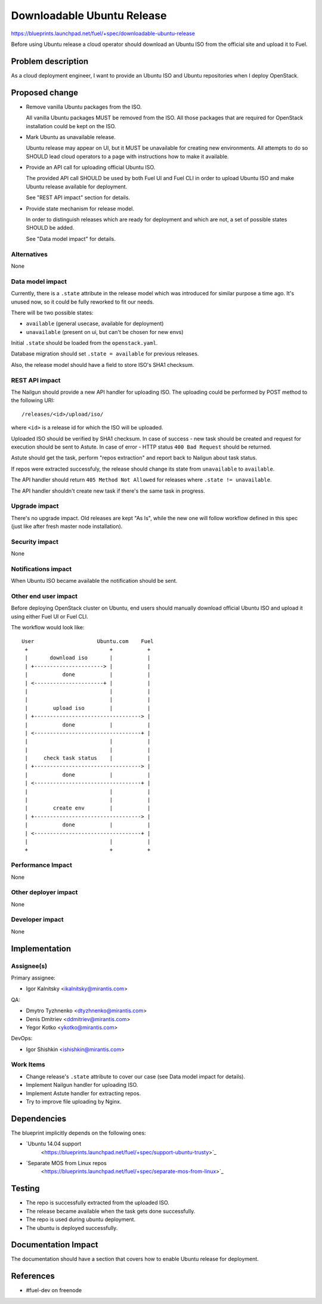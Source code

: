 ..
 This work is licensed under a Creative Commons Attribution 3.0 Unported
 License.

 http://creativecommons.org/licenses/by/3.0/legalcode

===========================
Downloadable Ubuntu Release
===========================

https://blueprints.launchpad.net/fuel/+spec/downloadable-ubuntu-release

Before using Ubuntu release a cloud operator should download an Ubuntu ISO
from the official site and upload it to Fuel.


Problem description
===================

As a cloud deployment engineer, I want to provide an Ubuntu ISO and
Ubuntu repositories when I deploy OpenStack.


Proposed change
===============

* Remove vanilla Ubuntu packages from the ISO.

  All vanilla Ubuntu packages MUST be removed from the ISO. All those
  packages that are required for OpenStack installation could be kept
  on the ISO.

* Mark Ubuntu as unavailable release.

  Ubuntu release may appear on UI, but it MUST be unavailable for creating
  new environments. All attempts to do so SHOULD lead cloud operators to
  a page with instructions how to make it available.

* Provide an API call for uploading official Ubuntu ISO.

  The provided API call SHOULD be used by both Fuel UI and Fuel CLI in order
  to upload Ubuntu ISO and make Ubuntu release available for deployment.

  See "REST API impact" section for details.

* Provide state mechanism for release model.

  In order to distinguish releases which are ready for deployment and which
  are not, a set of possible states SHOULD be added.

  See "Data model impact" for details.

Alternatives
------------

None


Data model impact
-----------------

Currently, there is a ``.state`` attribute in the release model which was
introduced for similar purpose a time ago. It's unused now, so it could be
fully reworked to fit our needs.

There will be two possible states:

* ``available`` (general usecase, available for deployment)
* ``unavailable`` (present on ui, but can't be chosen for new envs)

Initial ``.state`` should be loaded from the ``openstack.yaml``.

Database migration should set ``.state = available`` for previous releases.

Also, the release model should have a field to store ISO's SHA1 checksum.


REST API impact
---------------

The Nailgun should provide a new API handler for uploading ISO. The
uploading could be performed by POST method to the following URI::

    /releases/<id>/upload/iso/

where ``<id>`` is a release id for which the ISO will be uploaded.

Uploaded ISO should be verified by SHA1 checksum. In case of success -
new task should be created and request for execution should be sent
to Astute. In case of error - HTTP status ``400 Bad Request`` should be
returned.

Astute should get the task, perform "repos extraction" and report back
to Nailgun about task status.

If repos were extracted successfuly, the release should change its
state from ``unavailable`` to ``available``.

The API handler should return ``405 Method Not Allowed`` for releases
where ``.state != unavailable``.

The API handler shouldn't create new task if there's the same task in
progress.


Upgrade impact
--------------

There's no upgrade impact. Old releases are kept "As Is", while the new
one will follow workflow defined in this spec (just like after fresh
master node installation).

Security impact
---------------

None

Notifications impact
--------------------

When Ubuntu ISO became available the notification should be sent.

Other end user impact
---------------------

Before deploying OpenStack cluster on Ubuntu, end users should manually
download official Ubuntu ISO and upload it using either Fuel UI or Fuel CLI.

The workflow would look like::

    User                    Ubuntu.com    Fuel
     +                          +           +
     |       download iso       |           |
     | +----------------------> |           |
     |           done           |           |
     | <----------------------+ |           |
     |                          |           |
     |                          |           |
     |        upload iso        |           |
     | +----------------------------------> |
     |           done           |           |
     | <----------------------------------+ |
     |                          |           |
     |                          |           |
     |     check task status    |           |
     | +----------------------------------> |
     |           done           |           |
     | <----------------------------------+ |
     |                          |           |
     |                          |           |
     |        create env        |           |
     | +----------------------------------> |
     |           done           |           |
     | <----------------------------------+ |
     |                          |           |
     +                          +           +


Performance Impact
------------------

None

Other deployer impact
---------------------

None

Developer impact
----------------

None

Implementation
==============

Assignee(s)
-----------

Primary assignee:

* Igor Kalnitsky <ikalnitsky@mirantis.com>

QA:

* Dmytro Tyzhnenko <dtyzhnenko@mirantis.com>
* Denis Dmitriev <ddmitriev@mirantis.com>
* Yegor Kotko <ykotko@mirantis.com>

DevOps:

* Igor Shishkin <ishishkin@mirantis.com>

Work Items
----------

* Change release's ``.state`` attribute to cover our case
  (see Data model impact for details).

* Implement Nailgun handler for uploading ISO.

* Implement Astute handler for extracting repos.

* Try to improve file uploading by Nginx.


Dependencies
============

The blueprint implicitly depends on the following ones:

* `Ubuntu 14.04 support
   <https://blueprints.launchpad.net/fuel/+spec/support-ubuntu-trusty>`_

* `Separate MOS from Linux repos
   <https://blueprints.launchpad.net/fuel/+spec/separate-mos-from-linux>`_


Testing
=======

* The repo is successfully extracted from the uploaded ISO.
* The release became available when the task gets done successfully.
* The repo is used during ubuntu deployment.
* The ubuntu is deployed successfully.


Documentation Impact
====================

The documentation should have a section that covers how to enable
Ubuntu release for deployment.


References
==========

* #fuel-dev on freenode
